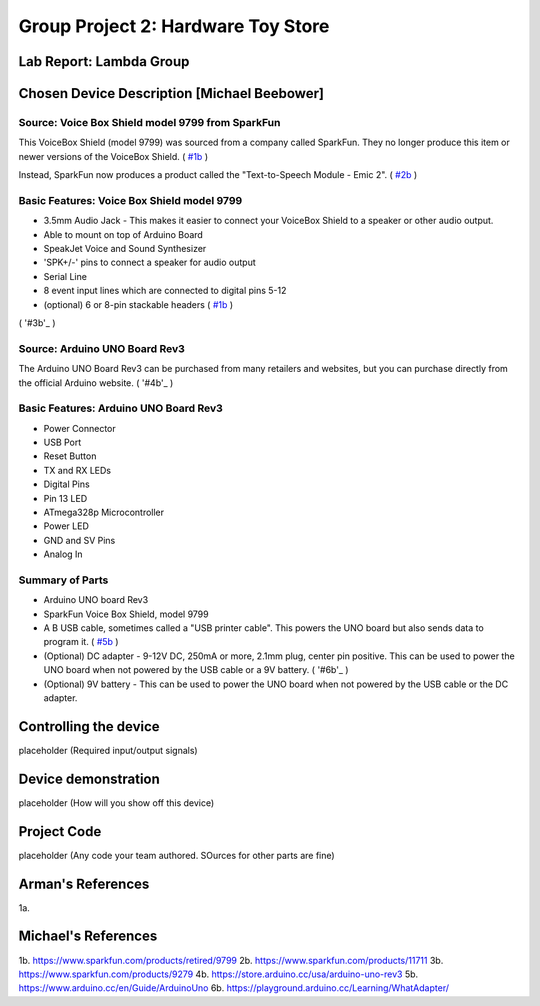 Group Project 2: Hardware Toy Store
###################################
..  vim:ft=rst spell:

**Lab Report: Lambda Group**
============================

Chosen Device Description [Michael Beebower]
============================================
Source: Voice Box Shield model 9799 from SparkFun
-------------------------------------------------
.. image:: img/sparkfun_9799_a.jpg

This VoiceBox Shield (model 9799) was sourced from a company called SparkFun. They no longer produce this item or newer versions of the VoiceBox Shield. ( `#1b`_ )

Instead, SparkFun now produces a product called the "Text-to-Speech Module - Emic 2". ( `#2b`_ )

.. image:: img/sparkfun_11711-01.jpg

Basic Features: Voice Box Shield model 9799 
-------------------------------------------
* 3.5mm Audio Jack - This makes it easier to connect your VoiceBox Shield to a speaker or other audio output.
* Able to mount on top of Arduino Board
* SpeakJet Voice and Sound Synthesizer
* 'SPK+/-' pins to connect a speaker for audio output
* Serial Line
* 8 event input lines which are connected to digital pins 5-12
* (optional) 6 or 8-pin stackable headers ( `#1b`_ )

.. image:: img/09279-1.jpg

.. image:: img/sparkfun_9624_b.jpg
( '#3b'_ )

.. image:: img/sparkfun_tutorial_285.jpg

Source: Arduino UNO Board Rev3
------------------------------
.. image:: img/a000066_featured_4.jpg

The Arduino UNO Board Rev3 can be purchased from many retailers and websites, but you can purchase directly from the official Arduino website. ( '#4b'_ )

Basic Features: Arduino UNO Board Rev3
--------------------------------------
* Power Connector
* USB Port
* Reset Button
* TX and RX LEDs
* Digital Pins
* Pin 13 LED
* ATmega328p Microcontroller
* Power LED
* GND and SV Pins
* Analog In

Summary of Parts
----------------
* Arduino UNO board Rev3
* SparkFun Voice Box Shield, model 9799
* A B USB cable, sometimes called a "USB printer cable". This powers the UNO board but also sends data to program it. ( `#5b`_ )
* (Optional) DC adapter - 9-12V DC, 250mA or more, 2.1mm plug, center pin positive. This can be used to power the UNO board when not powered by the USB cable or a 9V battery. ( '#6b'_ )
* (Optional) 9V battery - This can be used to power the UNO board when not powered by the USB cable or the DC adapter.

Controlling the device
======================
placeholder
(Required input/output signals)

Device demonstration
====================
placeholder
(How will you show off this device)

Project Code
============
placeholder
(Any code your team authored. SOurces for other parts are fine)

Arman's References
==================
1a.

Michael's References
====================
1b. https://www.sparkfun.com/products/retired/9799
2b. https://www.sparkfun.com/products/11711
3b. https://www.sparkfun.com/products/9279
4b. https://store.arduino.cc/usa/arduino-uno-rev3
5b. https://www.arduino.cc/en/Guide/ArduinoUno
6b. https://playground.arduino.cc/Learning/WhatAdapter/

.. _#1b: https://www.sparkfun.com/products/retired/9799
.. _#2b: https://www.sparkfun.com/products/11711
.. _#3b. https://www.sparkfun.com/products/9279
.. _#4b: https://store.arduino.cc/usa/arduino-uno-rev3
.. _#5b: https://www.arduino.cc/en/Guide/ArduinoUno
.. _#6b: https://playground.arduino.cc/Learning/WhatAdapter/